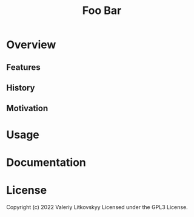 #+TITLE: Foo Bar
# one-line description of foo-bar package

* Overview
# A longer description of the project

** Features
** History
** Motivation
* Usage
# Examples of usage

* Documentation
* License
Copyright (c) 2022 Valeriy Litkovskyy
Licensed under the GPL3 License.

* COMMENT Local Variables
# Local Variables:
# eval: (add-hook 'after-save-hook #'org-md-export-to-markdown nil t)
# End:
